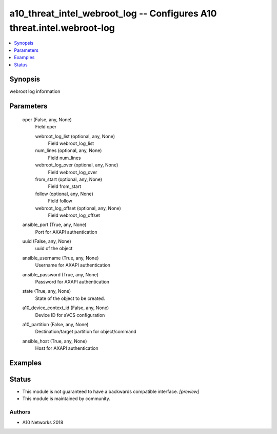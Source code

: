 .. _a10_threat_intel_webroot_log_module:


a10_threat_intel_webroot_log -- Configures A10 threat.intel.webroot-log
=======================================================================

.. contents::
   :local:
   :depth: 1


Synopsis
--------

webroot log information






Parameters
----------

  oper (False, any, None)
    Field oper


    webroot_log_list (optional, any, None)
      Field webroot_log_list


    num_lines (optional, any, None)
      Field num_lines


    webroot_log_over (optional, any, None)
      Field webroot_log_over


    from_start (optional, any, None)
      Field from_start


    follow (optional, any, None)
      Field follow


    webroot_log_offset (optional, any, None)
      Field webroot_log_offset



  ansible_port (True, any, None)
    Port for AXAPI authentication


  uuid (False, any, None)
    uuid of the object


  ansible_username (True, any, None)
    Username for AXAPI authentication


  ansible_password (True, any, None)
    Password for AXAPI authentication


  state (True, any, None)
    State of the object to be created.


  a10_device_context_id (False, any, None)
    Device ID for aVCS configuration


  a10_partition (False, any, None)
    Destination/target partition for object/command


  ansible_host (True, any, None)
    Host for AXAPI authentication









Examples
--------

.. code-block:: yaml+jinja

    





Status
------




- This module is not guaranteed to have a backwards compatible interface. *[preview]*


- This module is maintained by community.



Authors
~~~~~~~

- A10 Networks 2018

